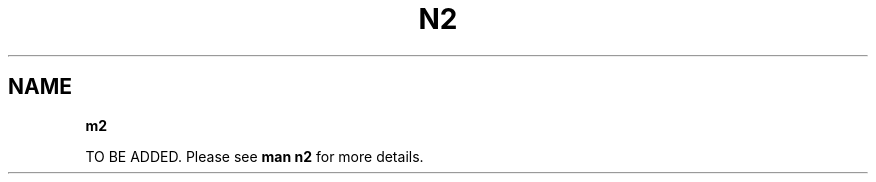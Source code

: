 .TH N2 7 "2021-2022" "Project N2" "User Command"

.SH NAME
.B m2

TO BE ADDED. Please see
.B man n2
for more details.


